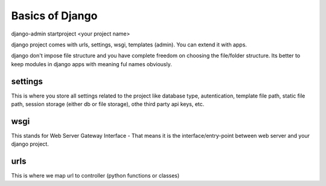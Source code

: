 Basics of Django
================

django-admin startproject <your project name>

django project comes with urls, settings, wsgi, templates (admin). You can extend it with apps.

django don't impose file structure and you have complete freedom on choosing the file/folder structure. Its better to keep modules in django apps with meaning ful names obviously.

settings
--------
This is where you store all settings related to the project like database type, autentication, template file path, static file path, session storage (either db or file storage), othe third party api keys, etc.

wsgi
----
This stands for Web Server Gateway Interface - That means it is the interface/entry-point between web server and your django project.

urls
----
This is where we map url to controller (python functions or classes)
